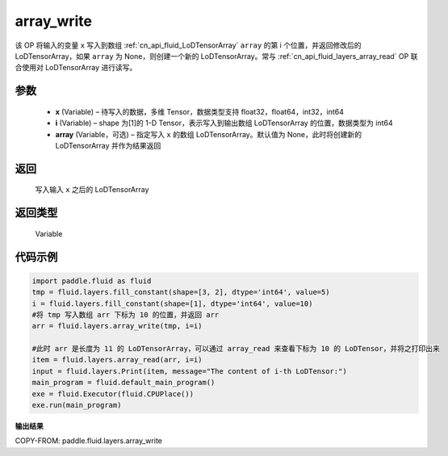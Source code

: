 .. _cn_api_fluid_layers_array_write:

array_write
-------------------------------

.. py:function:: paddle.fluid.layers.array_write(x, i, array=None)




该 OP 将输入的变量 ``x`` 写入到数组 :ref:`cn_api_fluid_LoDTensorArray` ``array`` 的第 i 个位置，并返回修改后的 LoDTensorArray，如果 ``array`` 为 None，则创建一个新的 LoDTensorArray。常与 :ref:`cn_api_fluid_layers_array_read` OP 联合使用对 LoDTensorArray 进行读写。

参数
::::::::::::

    - **x** (Variable) – 待写入的数据，多维 Tensor，数据类型支持 float32，float64，int32，int64
    - **i** (Variable) – shape 为[1]的 1-D Tensor，表示写入到输出数组 LoDTensorArray 的位置，数据类型为 int64
    - **array** (Variable，可选) – 指定写入 ``x`` 的数组 LoDTensorArray。默认值为 None，此时将创建新的 LoDTensorArray 并作为结果返回

返回
::::::::::::
 写入输入 ``x`` 之后的 LoDTensorArray

返回类型
::::::::::::
 Variable

代码示例
::::::::::::

.. code-block:: python

  import paddle.fluid as fluid
  tmp = fluid.layers.fill_constant(shape=[3, 2], dtype='int64', value=5)
  i = fluid.layers.fill_constant(shape=[1], dtype='int64', value=10)
  #将 tmp 写入数组 arr 下标为 10 的位置，并返回 arr
  arr = fluid.layers.array_write(tmp, i=i)

  #此时 arr 是长度为 11 的 LoDTensorArray，可以通过 array_read 来查看下标为 10 的 LoDTensor，并将之打印出来
  item = fluid.layers.array_read(arr, i=i)
  input = fluid.layers.Print(item, message="The content of i-th LoDTensor:")
  main_program = fluid.default_main_program()
  exe = fluid.Executor(fluid.CPUPlace())
  exe.run(main_program)

**输出结果**

COPY-FROM: paddle.fluid.layers.array_write
